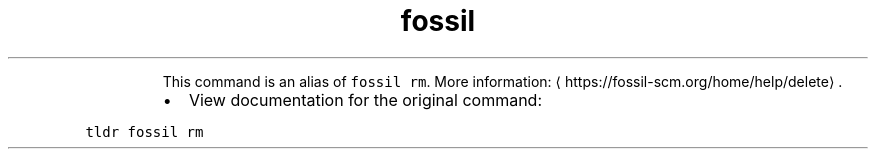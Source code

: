 .TH fossil delete
.PP
.RS
This command is an alias of \fB\fCfossil rm\fR\&.
More information: \[la]https://fossil-scm.org/home/help/delete\[ra]\&.
.RE
.RS
.IP \(bu 2
View documentation for the original command:
.RE
.PP
\fB\fCtldr fossil rm\fR
